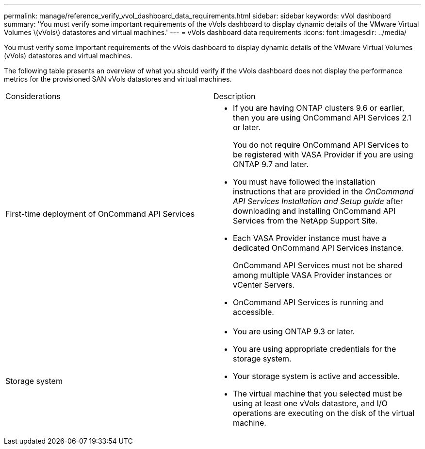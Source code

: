 ---
permalink: manage/reference_verify_vvol_dashboard_data_requirements.html
sidebar: sidebar
keywords: vVol dashboard
summary: 'You must verify some important requirements of the vVols dashboard to display dynamic details of the VMware Virtual Volumes \(vVols\) datastores and virtual machines.'
---
= vVols dashboard data requirements
:icons: font
:imagesdir: ../media/

[.lead]
You must verify some important requirements of the vVols dashboard to display dynamic details of the VMware Virtual Volumes (vVols) datastores and virtual machines.

The following table presents an overview of what you should verify if the vVols dashboard does not display the performance metrics for the provisioned SAN vVols datastores and virtual machines.

|===
| Considerations| Description
a|
First-time deployment of OnCommand API Services
a|

* If you are having ONTAP clusters 9.6 or earlier, then you are using OnCommand API Services 2.1 or later.
+
You do not require OnCommand API Services to be registered with VASA Provider if you are using ONTAP 9.7 and later.

* You must have followed the installation instructions that are provided in the _OnCommand API Services Installation and Setup guide_ after downloading and installing OnCommand API Services from the NetApp Support Site.
* Each VASA Provider instance must have a dedicated OnCommand API Services instance.
+
OnCommand API Services must not be shared among multiple VASA Provider instances or vCenter Servers.

* OnCommand API Services is running and accessible.

a|
Storage system
a|

* You are using ONTAP 9.3 or later.
* You are using appropriate credentials for the storage system.
* Your storage system is active and accessible.
* The virtual machine that you selected must be using at least one vVols datastore, and I/O operations are executing on the disk of the virtual machine.

|===
